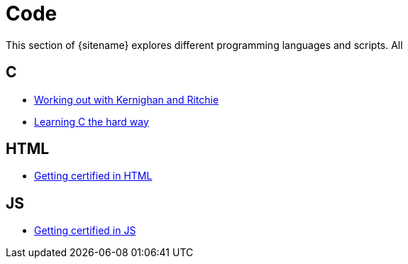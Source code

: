 = Code 
:description: Index page listing my excercises with different programming languages
:keywords: c, c++, javascript,
:page-layout: base
:page-description: {description}
:page-keywords: {keywords}
:rainbow-themes: pass:quotes[[red]##t##[green]##h##[purple]##e##[fuchsia]##m##[blue]##e##[teal]##s##]

This section of {sitename} explores different programming languages and scripts.
All 

== C

* link:knrexcercises/[Working out with Kernighan and Ritchie]
* link:lcthw/[Learning C the hard way]

== HTML

* link:w3chtmlcert/[Getting certified in HTML]

== JS

* link:w3cjscert/[Getting certified in JS]
